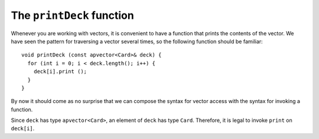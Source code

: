 .. _printdeck:

The ``printDeck`` function
--------------------------

Whenever you are working with vectors, it is convenient to have a
function that prints the contents of the vector. We have seen the
pattern for traversing a vector several times, so the following function
should be familiar:

::

   void printDeck (const apvector<Card>& deck) {
     for (int i = 0; i < deck.length(); i++) {
       deck[i].print ();
     }
   }

By now it should come as no surprise that we can compose the syntax for
vector access with the syntax for invoking a function.

Since ``deck`` has type ``apvector<Card>``, an element of ``deck`` has
type ``Card``. Therefore, it is legal to invoke ``print`` on
``deck[i]``.